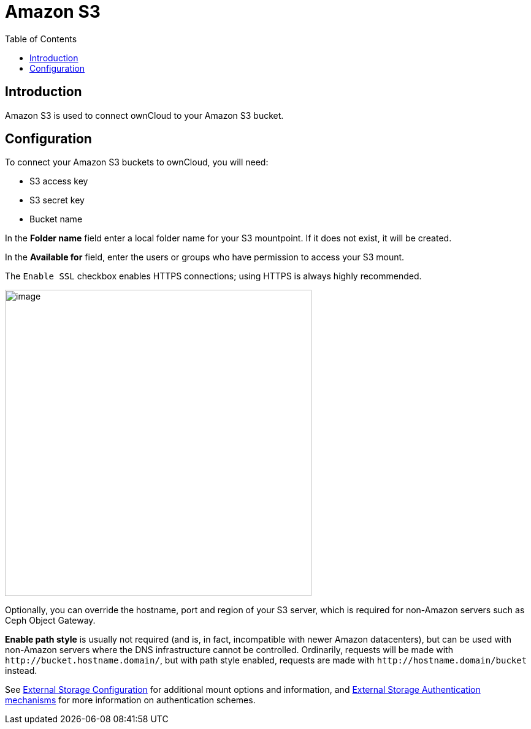 = Amazon S3
:toc: right
:description: Amazon S3 is used to connect ownCloud to your Amazon S3 bucket.

== Introduction

{description}

== Configuration

To connect your Amazon S3 buckets to ownCloud, you will need:

* S3 access key
* S3 secret key
* Bucket name

In the *Folder name* field enter a local folder name for your S3 mountpoint. If it does not exist, it will be created.

In the *Available for* field, enter the users or groups who have permission to access your S3 mount.

The `Enable SSL` checkbox enables HTTPS connections; using HTTPS is always highly recommended.

image::configuration/files/external_storage/amazons3.png[image,width=500]

Optionally, you can override the hostname, port and region of your S3 server, which is required for non-Amazon servers such as Ceph Object Gateway.

*Enable path style* is usually not required (and is, in fact, incompatible with newer Amazon datacenters), but can be used with non-Amazon servers where the DNS infrastructure cannot be controlled. Ordinarily, requests will be made with
`\http://bucket.hostname.domain/`, but with path style enabled, requests are made with
`\http://hostname.domain/bucket` instead.

See
xref:configuration/files/external_storage/configuration.adoc[External Storage Configuration]
for additional mount options and information, and
xref:configuration/files/external_storage/auth_mechanisms.adoc[External Storage Authentication mechanisms]
for more information on authentication schemes.
